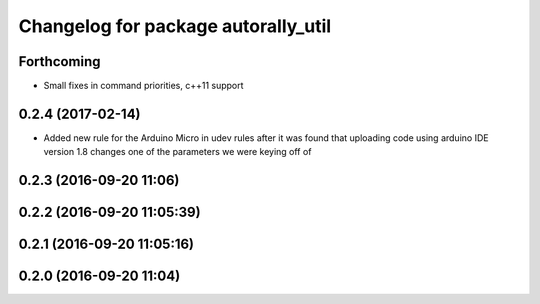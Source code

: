 ^^^^^^^^^^^^^^^^^^^^^^^^^^^^^^^^^^^^
Changelog for package autorally_util
^^^^^^^^^^^^^^^^^^^^^^^^^^^^^^^^^^^^

Forthcoming
-----------
* Small fixes in command priorities, c++11 support

0.2.4 (2017-02-14)
------------------
* Added new rule for the Arduino Micro in udev rules after it was found that uploading code using arduino IDE version 1.8 changes one of the parameters we were keying off of

0.2.3 (2016-09-20 11:06)
------------------------

0.2.2 (2016-09-20 11:05:39)
---------------------------

0.2.1 (2016-09-20 11:05:16)
---------------------------

0.2.0 (2016-09-20 11:04)
------------------------
